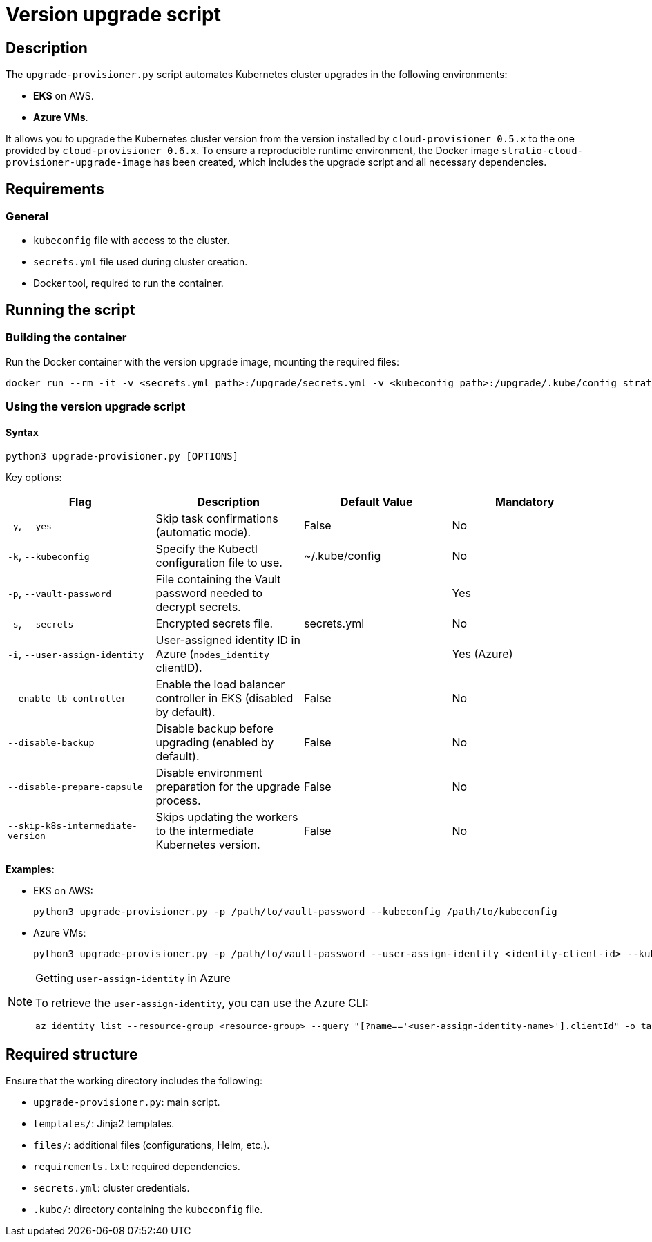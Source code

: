 = Version upgrade script

== Description

The `upgrade-provisioner.py` script automates Kubernetes cluster upgrades in the following environments:

- *EKS* on AWS.
- *Azure VMs*.

It allows you to upgrade the Kubernetes cluster version from the version installed by `cloud-provisioner 0.5.x` to the one provided by `cloud-provisioner 0.6.x`. To ensure a reproducible runtime environment, the Docker image `stratio-cloud-provisioner-upgrade-image` has been created, which includes the upgrade script and all necessary dependencies.

== Requirements

=== General

* `kubeconfig` file with access to the cluster.
* `secrets.yml` file used during cluster creation.
* Docker tool, required to run the container.

== Running the script

=== Building the container

Run the Docker container with the version upgrade image, mounting the required files:

[source,bash]
----
docker run --rm -it -v <secrets.yml path>:/upgrade/secrets.yml -v <kubeconfig path>:/upgrade/.kube/config stratio-cloud-provisioner-upgrade-image:x.x.x
----

=== Using the version upgrade script

==== Syntax

[source,bash]
----
python3 upgrade-provisioner.py [OPTIONS]
----

Key options:

|===
| Flag | Description | Default Value | Mandatory

| `-y`, `--yes`
| Skip task confirmations (automatic mode).
| False
| No

| `-k`, `--kubeconfig`
| Specify the Kubectl configuration file to use.
| ~/.kube/config
| No

| `-p`, `--vault-password`
| File containing the Vault password needed to decrypt secrets.
|
| Yes

| `-s`, `--secrets`
| Encrypted secrets file.
| secrets.yml
| No

| `-i`, `--user-assign-identity`
| User-assigned identity ID in Azure (`nodes_identity` clientID).
|
| Yes (Azure)

| `--enable-lb-controller`
| Enable the load balancer controller in EKS (disabled by default).
| False
| No

| `--disable-backup`
| Disable backup before upgrading (enabled by default).
| False
| No

| `--disable-prepare-capsule`
| Disable environment preparation for the upgrade process.
| False
| No

| `--skip-k8s-intermediate-version`
| Skips updating the workers to the intermediate Kubernetes version.
| False
| No
|===

*Examples:*

* EKS on AWS:
+
[source,bash]
----
python3 upgrade-provisioner.py -p /path/to/vault-password --kubeconfig /path/to/kubeconfig
----

* Azure VMs:
+
[source,bash]
----
python3 upgrade-provisioner.py -p /path/to/vault-password --user-assign-identity <identity-client-id> --kubeconfig /path/to/kubeconfig
----

[NOTE]
.Getting `user-assign-identity` in Azure
====
To retrieve the `user-assign-identity`, you can use the Azure CLI:

[source,bash]
----
az identity list --resource-group <resource-group> --query "[?name=='<user-assign-identity-name>'].clientId" -o table
----

====

== Required structure

Ensure that the working directory includes the following:

* `upgrade-provisioner.py`: main script.
* `templates/`: Jinja2 templates.
* `files/`: additional files (configurations, Helm, etc.).
* `requirements.txt`: required dependencies.
* `secrets.yml`: cluster credentials.  
* `.kube/`: directory containing the `kubeconfig` file.
